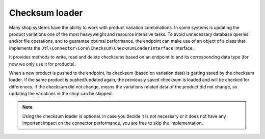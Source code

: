 Checksum loader
===============

Many shop systems have the ability to work with product variation combinations.
In some systems is updating the product variations one of the most heavyweight and resource intensive tasks.
To avoid unnecessary database queries and/or file operations, and to guarantee optimal performance, the endpoint can make use of an object of a class that implements the ``Jtl\Connector\Core\Checksum\ChecksumLoaderInterface`` interface.

It provides methods to write, read and delete checksums based on an endpoint id and its corresponding data type (for now we only use it for products).

When a new product is pushed to the endpoint, its checksum (based on variation data) is getting saved by the checksum loader.
If the same product is pushed/updated again, the previously saved checksum is loaded and will be checked for differences.
If the checksum did not change, means the variations related data of the product did not change, so updating the variations in the shop can be skipped.

.. note::
    Using the checksum loader is optional. In case you decide it is not necessary or it does not have any important impact on the connector performance, you are free to skip the implementation.
